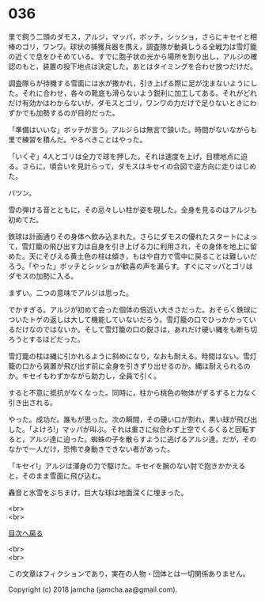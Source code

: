 #+OPTIONS: toc:nil
#+OPTIONS: \n:t

* 036

  里で飼う二頭のダモス，アルジ，マッパ，ボッチ，シッショ，さらにキセイと相棒のゴリ，ワンワ。球状の捕獲兵器を携え，調査隊が動員しうる全戦力は雪灯籠の近くで息をひそめている。すでに胞子状の光から場所を割り出し，アルジの確認のもと，装置の投下地点は決定した。あとはタイミングを合わせ放つだけだ。

  調査隊らが待機する雪面には水が撒かれ，引き上げる際に足が沈まないようにした。それに合わせ，各々の靴底も滑らないよう鋭利に加工してある。それがどれだけ有効かはわからないが，ダモスとゴリ，ワンワの力だけで足りないときにわずかでも加勢するのが目的だった。

  「準備はいいな」ボッチが言う。アルジらは無言で頷いた。時間がないながらも里で練習を積んだ。やるべきことはやった。

  「いくぞ」4人とゴリは全力で球を押した。それは速度を上げ，目標地点に迫る。さらに，頃合いを見計らって，ダモスはキセイの合図で逆方向に走りはじめた。

  バツン。

  雪の弾ける音とともに，その忌々しい柱が姿を現した。全身を見るのはアルジも初めてだ。

  鉄球は計画通りその身体へ飲み込まれた。さらにダモスの優れたスタートによって，雪灯籠の飛び出す力は自身を引き上げる力に利用され，その身体を地上に留めた。天にそびえる黄土色の柱は傾き，もはや自力で雪中に戻ることは難しいだろう。「やった」ボッチとシッショが歓喜の声を漏らす。すぐにマッパとゴリはダモスの加勢に入る。

  まずい。二つの意味でアルジは思った。

  でかすぎる。アルジが初めて会った個体の倍近い大きさだった。おそらく鉄球についたトゲの返しは大して機能していないだろう。雪灯籠の口でひっかかっているだけなのではないか。そして雪灯籠の口の鋭さは，あれだけ硬い縄をも断ち切ろうとするほどだった。

  雪灯籠の柱は縄に引かれるように斜めになり，なおも耐える。時間はない。雪灯籠の口から装置が飛び出す前に全身を引きずり出せるのか。縄は耐えられるのか。キセイもわずかながら助力し，全員で引く。

  すると不意に抵抗がなくなった。同時に，柱から桃色の物体がずるずると力なく引き出される。

  やった。成功だ。誰もが思った。次の瞬間，その硬い口が割れ，黒い球が飛び出した。「よけろ!」マッパが叫ぶ。それは重さに似合わず上空でくるくると回転すると，アルジ達に迫った。蜘蛛の子を散らすように逃げるアルジ達。だが，そのなかで一人だけ，恐怖で身動きできない者があった。

  「キセイ!」アルジは渾身の力で駆けた。キセイを腕のない肘で抱きかかえると，そのまま雪面に飛び込む。

  轟音と氷雪をぶちまけ，巨大な球は地面深くに埋まった。

  <br>
  <br>
  
  [[https://github.com/jamcha-aa/OblivionReports/blob/master/README.md][目次へ戻る]]
  
  <br>
  <br>

  この文章はフィクションであり，実在の人物・団体とは一切関係ありません。

  Copyright (c) 2018 jamcha (jamcha.aa@gmail.com).

  [[http://creativecommons.org/licenses/by-nc-sa/4.0/deed][file:http://i.creativecommons.org/l/by-nc-sa/4.0/88x31.png]]
